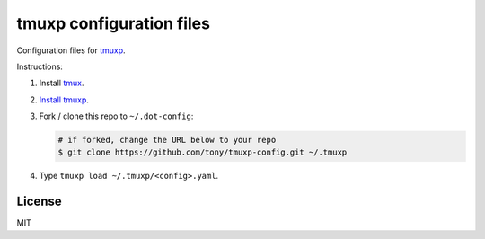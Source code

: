 tmuxp configuration files
=========================

Configuration files for `tmuxp`_.

Instructions:

1. Install `tmux`_.
2. `Install tmuxp`_.
3. Fork / clone this repo to ``~/.dot-config``:

   .. code-block:: sh

       # if forked, change the URL below to your repo
       $ git clone https://github.com/tony/tmuxp-config.git ~/.tmuxp

4. Type ``tmuxp load ~/.tmuxp/<config>.yaml``.

License
-------

MIT

.. _tmux: http://tmux.sourceforge.net/
.. _tmuxp: https://github.com/tony/tmuxp
.. _Install tmuxp: http://tmuxp.readthedocs.org/en/latest/quickstart.html
